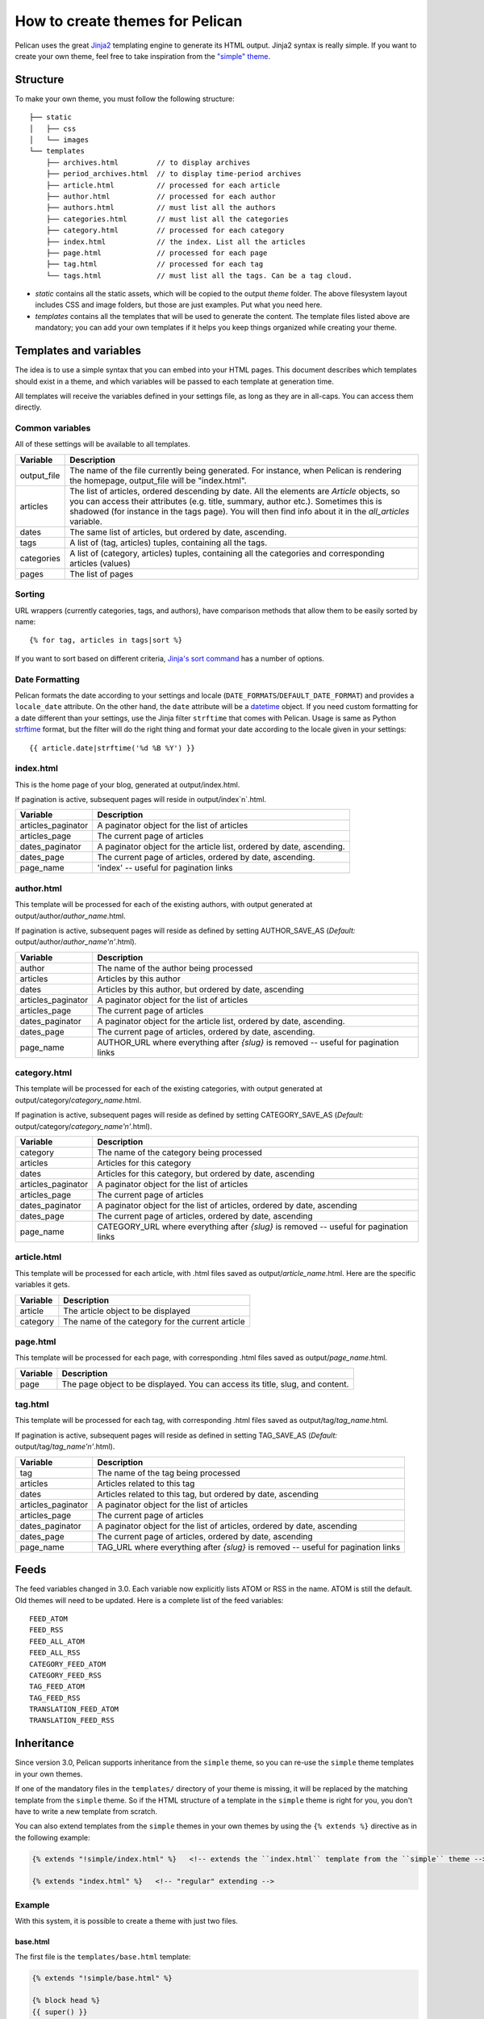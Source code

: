 .. _theming-pelican:

How to create themes for Pelican
################################

Pelican uses the great `Jinja2 <http://jinja.pocoo.org/>`_ templating engine to
generate its HTML output. Jinja2 syntax is really simple. If you want to
create your own theme, feel free to take inspiration from the `"simple" theme
<https://github.com/getpelican/pelican/tree/master/pelican/themes/simple/templates>`_.

Structure
=========

To make your own theme, you must follow the following structure::

    ├── static
    │   ├── css
    │   └── images
    └── templates
        ├── archives.html         // to display archives
        ├── period_archives.html  // to display time-period archives
        ├── article.html          // processed for each article
        ├── author.html           // processed for each author
        ├── authors.html          // must list all the authors
        ├── categories.html       // must list all the categories
        ├── category.html         // processed for each category
        ├── index.html            // the index. List all the articles
        ├── page.html             // processed for each page
        ├── tag.html              // processed for each tag
        └── tags.html             // must list all the tags. Can be a tag cloud.

* `static` contains all the static assets, which will be copied to the output
  `theme` folder. The above filesystem layout includes CSS and image folders,
  but those are just examples. Put what you need here.

* `templates` contains all the templates that will be used to generate the content.
  The template files listed above are mandatory; you can add your own templates
  if it helps you keep things organized while creating your theme.

Templates and variables
=======================

The idea is to use a simple syntax that you can embed into your HTML pages.
This document describes which templates should exist in a theme, and which
variables will be passed to each template at generation time.

All templates will receive the variables defined in your settings file, as long
as they are in all-caps. You can access them directly.

Common variables
----------------

All of these settings will be available to all templates.

=============   ===================================================
Variable        Description
=============   ===================================================
output_file     The name of the file currently being generated. For
                instance, when Pelican is rendering the homepage,
                output_file will be "index.html".
articles        The list of articles, ordered descending by date.
                All the elements are `Article` objects, so you can
                access their attributes (e.g. title, summary, author
                etc.). Sometimes this is shadowed (for instance in
                the tags page). You will then find info about it
                in the `all_articles` variable.
dates           The same list of articles, but ordered by date,
                ascending.
tags            A list of (tag, articles) tuples, containing all
                the tags.
categories      A list of (category, articles) tuples, containing
                all the categories and corresponding articles (values)
pages           The list of pages
=============   ===================================================

Sorting
-------

URL wrappers (currently categories, tags, and authors), have
comparison methods that allow them to be easily sorted by name::

    {% for tag, articles in tags|sort %}

If you want to sort based on different criteria, `Jinja's sort
command`__ has a number of options.

__ http://jinja.pocoo.org/docs/templates/#sort


Date Formatting
---------------

Pelican formats the date according to your settings and locale 
(``DATE_FORMATS``/``DEFAULT_DATE_FORMAT``) and provides a 
``locale_date`` attribute. On the other hand, the ``date`` attribute will
be a `datetime`_ object. If you need custom formatting for a date 
different than your settings, use the Jinja filter ``strftime`` 
that comes with Pelican. Usage is same as Python `strftime`_ format, 
but the filter will do the right thing and format your date according
to the locale given in your settings::

    {{ article.date|strftime('%d %B %Y') }}

.. _datetime: http://docs.python.org/2/library/datetime.html#datetime-objects
.. _strftime: http://docs.python.org/2/library/datetime.html#strftime-strptime-behavior

index.html
----------

This is the home page of your blog, generated at output/index.html.

If pagination is active, subsequent pages will reside in output/index`n`.html.

===================     ===================================================
Variable                Description
===================     ===================================================
articles_paginator      A paginator object for the list of articles
articles_page           The current page of articles
dates_paginator         A paginator object for the article list, ordered by
                        date, ascending.
dates_page              The current page of articles, ordered by date,
                        ascending.
page_name               'index' -- useful for pagination links
===================     ===================================================

author.html
-------------

This template will be processed for each of the existing authors, with
output generated at output/author/`author_name`.html.

If pagination is active, subsequent pages will reside as defined by setting
AUTHOR_SAVE_AS (`Default:` output/author/`author_name'n'`.html).

===================     ===================================================
Variable                Description
===================     ===================================================
author                  The name of the author being processed
articles                Articles by this author
dates                   Articles by this author, but ordered by date,
                        ascending
articles_paginator      A paginator object for the list of articles
articles_page           The current page of articles
dates_paginator         A paginator object for the article list, ordered by
                        date, ascending.
dates_page              The current page of articles, ordered by date,
                        ascending.
page_name               AUTHOR_URL where everything after `{slug}` is
                        removed -- useful for pagination links
===================     ===================================================

category.html
-------------

This template will be processed for each of the existing categories, with
output generated at output/category/`category_name`.html.

If pagination is active, subsequent pages will reside as defined by setting
CATEGORY_SAVE_AS (`Default:` output/category/`category_name'n'`.html).

===================     ===================================================
Variable                Description
===================     ===================================================
category                The name of the category being processed
articles                Articles for this category
dates                   Articles for this category, but ordered by date,
                        ascending
articles_paginator      A paginator object for the list of articles
articles_page           The current page of articles
dates_paginator         A paginator object for the list of articles,
                        ordered by date, ascending
dates_page              The current page of articles, ordered by date,
                        ascending
page_name               CATEGORY_URL where everything after `{slug}` is
                        removed -- useful for pagination links
===================     ===================================================

article.html
-------------

This template will be processed for each article, with .html files saved
as output/`article_name`.html. Here are the specific variables it gets.

=============   ===================================================
Variable        Description
=============   ===================================================
article         The article object to be displayed
category        The name of the category for the current article
=============   ===================================================

page.html
---------

This template will be processed for each page, with corresponding .html files
saved as output/`page_name`.html.

=============   ===================================================
Variable        Description
=============   ===================================================
page            The page object to be displayed. You can access its
                title, slug, and content.
=============   ===================================================

tag.html
--------

This template will be processed for each tag, with corresponding .html files
saved as output/tag/`tag_name`.html.

If pagination is active, subsequent pages will reside as defined in setting
TAG_SAVE_AS (`Default:` output/tag/`tag_name'n'`.html).

===================     ===================================================
Variable                Description
===================     ===================================================
tag                     The name of the tag being processed
articles                Articles related to this tag
dates                   Articles related to this tag, but ordered by date,
                        ascending
articles_paginator      A paginator object for the list of articles
articles_page           The current page of articles
dates_paginator         A paginator object for the list of articles,
                        ordered by date, ascending
dates_page              The current page of articles, ordered by date,
                        ascending
page_name               TAG_URL where everything after `{slug}` is removed
                        -- useful for pagination links
===================     ===================================================

Feeds
=====

The feed variables changed in 3.0. Each variable now explicitly lists ATOM or
RSS in the name. ATOM is still the default. Old themes will need to be updated.
Here is a complete list of the feed variables::

    FEED_ATOM
    FEED_RSS
    FEED_ALL_ATOM
    FEED_ALL_RSS
    CATEGORY_FEED_ATOM
    CATEGORY_FEED_RSS
    TAG_FEED_ATOM
    TAG_FEED_RSS
    TRANSLATION_FEED_ATOM
    TRANSLATION_FEED_RSS


Inheritance
===========

Since version 3.0, Pelican supports inheritance from the ``simple`` theme, so
you can re-use the ``simple`` theme templates in your own themes.

If one of the mandatory files in the ``templates/`` directory of your theme is
missing, it will be replaced by the matching template from the ``simple`` theme.
So if the HTML structure of a template in the ``simple`` theme is right for you,
you don't have to write a new template from scratch.

You can also extend templates from the ``simple`` themes in your own themes by using the ``{% extends %}`` directive as in the following example:

.. code-block:: html+jinja

    {% extends "!simple/index.html" %}   <!-- extends the ``index.html`` template from the ``simple`` theme -->

    {% extends "index.html" %}   <!-- "regular" extending -->


Example
-------

With this system, it is possible to create a theme with just two files.

base.html
"""""""""

The first file is the ``templates/base.html`` template:

.. code-block:: html+jinja

    {% extends "!simple/base.html" %}

    {% block head %}
    {{ super() }}
       <link rel="stylesheet" type="text/css" href="{{ SITEURL }}/theme/css/style.css" />
    {% endblock %}


1.    On the first line, we extend the ``base.html`` template from the ``simple`` theme, so we don't have to rewrite the entire file.
2.    On the third line, we open the ``head`` block which has already been defined in the ``simple`` theme.
3.    On the fourth line, the function ``super()`` keeps the content previously inserted in the ``head`` block.
4.    On the fifth line, we append a stylesheet to the page.
5.    On the last line, we close the ``head`` block.

This file will be extended by all the other templates, so the stylesheet will be linked from all pages.

style.css
"""""""""

The second file is the ``static/css/style.css`` CSS stylesheet:

.. code-block:: css

    body {
        font-family : monospace ;
        font-size : 100% ;
        background-color : white ;
        color : #111 ;
        width : 80% ;
        min-width : 400px ;
        min-height : 200px ;
        padding : 1em ;
        margin : 5% 10% ;
        border : thin solid gray ;
        border-radius : 5px ;
        display : block ;
    }

    a:link    { color : blue ; text-decoration : none ;      }
    a:hover   { color : blue ; text-decoration : underline ; }
    a:visited { color : blue ;                               }

    h1 a { color : inherit !important }
    h2 a { color : inherit !important }
    h3 a { color : inherit !important }
    h4 a { color : inherit !important }
    h5 a { color : inherit !important }
    h6 a { color : inherit !important }

    pre {
        margin : 2em 1em 2em 4em ;
    }

    #menu li {
        display : inline ;
    }

    #post-list {
        margin-bottom : 1em ;
        margin-top : 1em ;
    }

Download
""""""""

You can download this example theme :download:`here <_static/theme-basic.zip>`.
